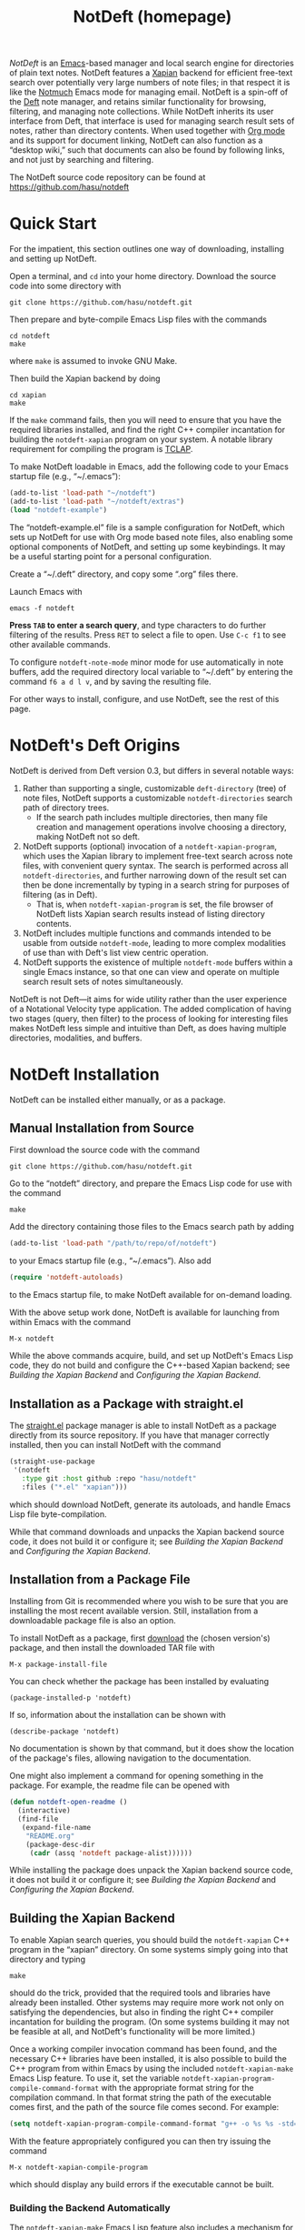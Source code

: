 # -*- mode:org; mode:notdeft-note -*-
#+TITLE: NotDeft (homepage)
#+KEYWORDS: website terohasu
#+VIEW_ACTION: export_hugo_page
#+CTIME: Wed, 23 Aug 2017 01:00:08 +0300
#+MTIME: Tue, 05 May 2020 21:27:53 +0200
#+PAGE_META: title = "NotDeft"
#+PAGE_META: url = "/notdeft/"
#+PAGE_META: aliases = ["/deft/"]
#+PAGE_META: tags = ["Emacs", "Lisp", "NotDeft", "Org", "software"]
#+OPTIONS: toc:nil

/NotDeft/ is an [[https://www.gnu.org/software/emacs/][Emacs]]-based manager and local search engine for directories of plain text notes. NotDeft features a [[https://xapian.org/][Xapian]] backend for efficient free-text search over potentially very large numbers of note files; in that respect it is like the [[https://notmuchmail.org/][Notmuch]] Emacs mode for managing email. NotDeft is a spin-off of the [[https://jblevins.org/projects/deft/][Deft]] note manager, and retains similar functionality for browsing, filtering, and managing note collections. While NotDeft inherits its user interface from Deft, that interface is used for managing search result sets of notes, rather than directory contents. When used together with [[https://orgmode.org/][Org mode]] and its support for document linking, NotDeft can also function as a “desktop wiki,” such that documents can also be found by following links, and not just by searching and filtering.

The NotDeft source code repository can be found at\\
https://github.com/hasu/notdeft

#+BEGIN_EXPORT html
<p class="text-align-center">
<img src="/notdeft/notdeft-query-filter.gif" />
</p>
#+END_EXPORT

#+TOC: headlines 2

* Quick Start
:PROPERTIES:
:CUSTOM_ID: quick-start
:END:

For the impatient, this section outlines one way of downloading, installing and setting up NotDeft.

Open a terminal, and =cd= into your home directory. Download the source code into some directory with
: git clone https://github.com/hasu/notdeft.git

Then prepare and byte-compile Emacs Lisp files with the commands
: cd notdeft
: make
where =make= is assumed to invoke GNU Make.

Then build the Xapian backend by doing
: cd xapian
: make
If the =make= command fails, then you will need to ensure that you have the required libraries installed, and find the right C++ compiler incantation for building the =notdeft-xapian= program on your system. A notable library requirement for compiling the program is [[http://tclap.sourceforge.net/][TCLAP]].

To make NotDeft loadable in Emacs, add the following code to your Emacs startup file (e.g., “~/.emacs”):
#+BEGIN_SRC emacs-lisp
  (add-to-list 'load-path "~/notdeft")
  (add-to-list 'load-path "~/notdeft/extras")
  (load "notdeft-example")
#+END_SRC
The “notdeft-example.el” file is a sample configuration for NotDeft, which sets up NotDeft for use with Org mode based note files, also enabling some optional components of NotDeft, and setting up some keybindings. It may be a useful starting point for a personal configuration.

Create a “~/.deft” directory, and copy some “.org” files there.

Launch Emacs with
: emacs -f notdeft

*Press =TAB= to enter a search query*, and type characters to do further filtering of the results. Press =RET= to select a file to open. Use =C-c f1= to see other available commands.

To configure =notdeft-note-mode= minor mode for use automatically in note buffers, add the required directory local variable to “~/.deft” by entering the command =f6 a d l v=, and by saving the resulting file.

For other ways to install, configure, and use NotDeft, see the rest of this page.

* NotDeft's Deft Origins

NotDeft is derived from Deft version 0.3, but differs in several notable ways:
  1. Rather than supporting a single, customizable =deft-directory= (tree) of note files, NotDeft supports a customizable =notdeft-directories= search path of directory trees.
     - If the search path includes multiple directories, then many file creation and management operations involve choosing a directory, making NotDeft not so deft.
  2. NotDeft supports (optional) invocation of a =notdeft-xapian-program=, which uses the Xapian library to implement free-text search across note files, with convenient query syntax. The search is performed across all =notdeft-directories=, and further narrowing down of the result set can then be done incrementally by typing in a search string for purposes of filtering (as in Deft).
     - That is, when =notdeft-xapian-program= is set, the file browser of NotDeft lists Xapian search results instead of listing directory contents.
  3. NotDeft includes multiple functions and commands intended to be usable from outside =notdeft-mode=, leading to more complex modalities of use than with Deft's list view centric operation.
  4. NotDeft supports the existence of multiple =notdeft-mode= buffers within a single Emacs instance, so that one can view and operate on multiple search result sets of notes simultaneously.

NotDeft is not Deft---it aims for wide utility rather than the user experience of a Notational Velocity type application. The added complication of having two stages (query, then filter) to the process of looking for interesting files makes NotDeft less simple and intuitive than Deft, as does having multiple directories, modalities, and buffers.

* NotDeft Installation

NotDeft can be installed either manually, or as a package.

** Manual Installation from Source

First download the source code with the command
: git clone https://github.com/hasu/notdeft.git

Go to the “notdeft” directory, and prepare the Emacs Lisp code for use with the command
: make

Add the directory containing those files to the Emacs search path by adding
#+BEGIN_SRC emacs-lisp
  (add-to-list 'load-path "/path/to/repo/of/notdeft")
#+END_SRC
to your Emacs startup file (e.g., “~/.emacs”). Also add
#+BEGIN_SRC emacs-lisp
  (require 'notdeft-autoloads)
#+END_SRC
to the Emacs startup file, to make NotDeft available for on-demand loading.

With the above setup work done, NotDeft is available for launching from within Emacs with the command
: M-x notdeft

While the above commands acquire, build, and set up NotDeft's Emacs Lisp code, they do not build and configure the C++-based Xapian backend; see [[*Building the Xapian Backend][Building the Xapian Backend]] and [[*Configuring the Xapian Backend][Configuring the Xapian Backend]].

** Installation as a Package with straight.el

The [[https://github.com/raxod502/straight.el][straight.el]] package manager is able to install NotDeft as a package directly from its source repository. If you have that manager correctly installed, then you can install NotDeft with the command
#+BEGIN_SRC emacs-lisp
  (straight-use-package
   '(notdeft
     :type git :host github :repo "hasu/notdeft"
     :files ("*.el" "xapian")))
#+END_SRC
which should download NotDeft, generate its autoloads, and handle Emacs Lisp file byte-compilation.

While that command downloads and unpacks the Xapian backend source code, it does not build it or configure it; see [[*Building the Xapian Backend][Building the Xapian Backend]] and [[*Configuring the Xapian Backend][Configuring the Xapian Backend]].

** Installation from a Package File

Installing from Git is recommended where you wish to be sure that you are installing the most recent available version. Still, installation from a downloadable package file is also an option.

To install NotDeft as a package, first [[./download/][download]] the (chosen version's) package, and then install the downloaded TAR file with
: M-x package-install-file

You can check whether the package has been installed by evaluating
: (package-installed-p 'notdeft)
If so, information about the installation can be shown with
: (describe-package 'notdeft)
No documentation is shown by that command, but it does show the location of the package's files, allowing navigation to the documentation.

One might also implement a command for opening something in the package. For example, the readme file can be opened with
#+BEGIN_SRC emacs-lisp
  (defun notdeft-open-readme ()
    (interactive)
    (find-file
     (expand-file-name
      "README.org"
      (package-desc-dir
       (cadr (assq 'notdeft package-alist))))))
#+END_SRC

While installing the package does unpack the Xapian backend source code, it does not build it or configure it; see [[*Building the Xapian Backend][Building the Xapian Backend]] and [[*Configuring the Xapian Backend][Configuring the Xapian Backend]].

** Building the Xapian Backend

To enable Xapian search queries, you should build the =notdeft-xapian= C++ program in the “xapian” directory. On some systems simply going into that directory and typing
: make
should do the trick, provided that the required tools and libraries have already been installed. Other systems may require more work not only on satisfying the dependencies, but also in finding the right C++ compiler incantation for building the program. (On some systems building it may not be feasible at all, and NotDeft's functionality will be more limited.)

Once a working compiler invocation command has been found, and the necessary C++ libraries have been installed, it is also possible to build the C++ program from within Emacs by using the included =notdeft-xapian-make= Emacs Lisp feature. To use it, set the variable =notdeft-xapian-program-compile-command-format= with the appropriate format string for the compilation command. In that format string the path of the executable comes first, and the path of the source file comes second. For example:
#+BEGIN_SRC emacs-lisp
  (setq notdeft-xapian-program-compile-command-format "g++ -o %s %s -std=c++11 -Wall `pkg-config --cflags --libs tclap` `xapian-config --cxxflags --libs`")
#+END_SRC

With the feature appropriately configured you can then try issuing the command
: M-x notdeft-xapian-compile-program
which should display any build errors if the executable cannot be built.

*** Building the Backend Automatically

The =notdeft-xapian-make= Emacs Lisp feature also includes a mechanism for building the Xapian backend program whenever it is out of date with respect to its sources, or does not exist at all. This can be particularly useful if you =git pull= a new version of “notdeft-xapian.cc”, and do not wish to worry about manually rebuilding the latest version.

For example, we might try to build =notdeft-xapian= on NotDeft startup as necessary:
#+BEGIN_SRC emacs-lisp
  (add-hook 'notdeft-load-hook 'notdeft-xapian-make-program-when-uncurrent)
#+END_SRC

The =notdeft-xapian-make-program-when-uncurrent= function automatically sets the =notdeft-xapian-program= to the path of a successfully built program, so that it no longer needs to be specified otherwise.

* NotDeft Configuration

Once the =notdeft= feature has been loaded, you can see and edit all of its configuration options and their documentation with
: (customize-group "notdeft")
That command is also callable interactively as
: M-x customize-group RET notdeft RET

The most essential settings are
- =notdeft-directories= :: to specify the location(s) of your notes
- =notdeft-xapian-program= :: to specify the path of the Xapian search tool

** Specifying Note File Locations

In a simple case you would have a single directory (tree) of note file, specified by the =notdeft-directories= configuration variable, which you can configure with the command
: M-x customize-variable RET notdeft-directories RET
For example:
: (setq notdeft-directories '("~/all-my-notes"))

You can have multiple directories, which makes NotDeft use a bit harder, as you may at times get asked for a target directory for some file operations.
: (setq notdeft-directories '("~/some-notes" "~/some-more"))

If your notes are not in a fixed directory, but you'd rather discover the directories programmatically, it may be convenient to set =notdeft-directories= in your startup file. For example:
: (setq notdeft-directories (cons "~/notes" (file-expand-wildcards "~/*/notes")))

*** Sparse Directories

If you wish to include some additional text files into your searches, you may also explicitly specify files that reside outside any of the =notdeft-directories=. You must still specify a directory for a search index covering those files. In effect, you specify a /sparse directory/, since it is not scanned, but rather only explicitly specified files are considered to be NotDeft notes, if they exist.

To specify the index directories and any files within them, use the =notdeft-sparse-directories= configuration variable to specify directories and their file lists. For example:
#+BEGIN_SRC emacs-lisp
  (setq notdeft-sparse-directories
	'(("~" .
	   ("projects/magnolisp/web/magnolisp-homepage.org"
	    "projects/notdeft/web/notdeft-homepage.org"))))
#+END_SRC
where all note file paths are specified relative to the search index containing directory, which should be a parent directory of all the specified notes.

The usual note manipulation operations (renaming, deleting, etc.) are not available for notes in sparse directories, which are not managed by NotDeft as such. The facility exists merely to support cases where you have important note files spread around project-specific directories, ones that you want to make accessible from within NotDeft. If you have a standard naming convention for such files, you can certainly resolve the list value programmatically:
#+BEGIN_SRC emacs-lisp
  (setq notdeft-sparse-directories
	`(("~" . ,(mapcar
		   (lambda (file) (file-relative-name file "~"))
		   (file-expand-wildcards "~/projects/*/web/*-homepage.org")))))
#+END_SRC

** Choosing the Note File Format

The default is to have the note filename =notdeft-extension= set to "org" to indicate the Org format. If you prefer some other note format, you should change that setting, which can be done with
: M-x customize-variable RET notdeft-extension RET

The configured =notdeft-extension= is used by default when creating new notes, but a note collection can also use other extensions. There are none by default, but you can define such secondary extensions with
: M-x customize-variable RET notdeft-secondary-extensions RET

For example, one might set these as
: (setq notdeft-extension "txt")
: (setq notdeft-secondary-extensions '("md" "org" "scrbl"))

** Configuring the File Naming Convention

When creating a note file with the =notdeft-new-file-named= command, NotDeft automatically derives a name for the file based on the title that is provided for the note. The configuration option =notdeft-notename-function= determines how the name is derived.

The default setting is to use the =notdeft-default-title-to-notename= function to translate the title to a file basename. For example, the title “Rust (programming language)” translates into
: rust-programming-language

The default implementation is suitable for titles with ASCII letters, and you probably want to pick a different implementation if your titles do not tend to use the English alphabet.

** Configuring the Xapian Backend

To have NotDeft use the =notdeft-xapian= program you've built, you will have to specify its full path in the =notdeft-xapian-program= variable. You could use =M-x customize-variable= to set it, or simply
: (setq notdeft-xapian-program "/path/to/notdeft-xapian")

Set the variable to the program's full absolute path, without any shorthands, as no shell expansion is performed on the path name---you may explicitly expand it using Emacs' =expand-file-name= function instead.

If you installed as a package, and built the =notdeft-xapian= executable in that location, then the appropriate setting may be
#+BEGIN_SRC emacs-lisp
  (setq notdeft-xapian-program
	(expand-file-name
	 "xapian/notdeft-xapian"
	 (package-desc-dir
	  (cadr (assq 'notdeft package-alist)))))
#+END_SRC
Such code must appear after
: (package-initialize)
   
See the other =notdeft-xapian-*= customization variables for configuring the Xapian indexing and searching behavior. Most notably:
- The configuration variable =notdeft-xapian-max-results= controls the maximum number of files to list in a =notdeft-mode= buffer. You may set it to 0 to always have all results displayed.
- The default is to order the results so that most recently edited files are listed first, but you may change this behavior by setting =notdeft-xapian-order-by-time= to =nil=, in which case Xapian's ranking mechanism is used instead.

* NotDeft Mode

Running the =notdeft= command switches to a =*NotDeft*= buffer, creating one as necessary. Such a buffer's major mode is =notdeft-mode=. Buffers with that mode are read only, and cannot be edited directly, although most keys without modifiers do cause editing of the filter string.

Roughly, there are three kinds of things one can do in a =*NotDeft*= buffer:
1. set a query string to define a result set of notes
2. filter the result set by interactively editing a filter string
3. manipulate note files though NotDeft's commands

That is, finding an interesting set of notes is a two-step process: (1) enter a query to define a “topic area” of interest, using the /Xapian query syntax/; and then (2) narrow down that set interactively by typing in a /list of substrings/ (in any order) that should match. It is possible to edit the query without modifying the filter string, and vice versa.

#+CAPTION: Querying and filtering in a =*NotDeft*= buffer.
[[./notdeft-screenshot-query-and-filter.png]]

The NotDeft Mode interface is optimized for editing the filter string. You can append characters to the filter by pressing regular symbol keys without modifiers. Other available commands include =DEL=, =M-DEL=, =C-y=, with familiar Emacs style behavior.

To enter a query, press =TAB= (or =C-c C-o=) to open a prompt for typing in the query. The query is then executed when you press =RET=.

To clear a query, you can
1. press =TAB= and enter the empty string, or
2. press =S-TAB=, or
3. =C-u C-c C-c= also works for clearing the query in addition to any filter string.

To manage the notes that are listed in the NotDeft Mode buffer, you can use mode-specific command, which are bound to the mode's =C-c= keymap. There are commands for renaming, deleting, and moving notes, for example. Press =C-c f1= to see a full list of the commands bound to =C-c=.

To open a =*NotDeft*= buffer directly with a particular search query, use the command =notdeft-open-query= from any buffer.

** Displaying Individual Filter String Matches

The filter string “emacs org mode” narrows a =*NotDeft*= buffer file list down only to the files that contain all of the substrings “emacs”, “org”, and “mode”. To see each of the matching positions within those files, consider entering the command =C-c g= (or =M-x notdeft-grep-for-filter=) to display the matching strings with highlighting. That command invokes the shell command =grep= (through the Emacs command =grep=), and displays the results in a separate buffer. This may fail to work if you system does not have a compatible =grep= executable on the search path.

** Using Multiple NotDeft Mode Buffers

NotDeft allows multiple =notdeft-mode= buffers to exist at once, which may be useful if one wants to explore multiple sets of search results at once. Each NotDeft buffer has its own state, including a search query, filter string, default directory for creating new notes, etc.

Normally, executing the =notdeft= command only creates a new =*NotDeft*= buffer if one does not already exist---otherwise the command merely switches to an existing =*NotDeft*= buffer. It is possible to have the command always create a new =notdeft-mode= buffer by invoking it with a prefix argument, i.e., =C-u M-x notdeft=.

The =notdeft-open-query= command also accepts a prefix argument, to arrange for the search results to be listed in a new buffer. This behavior can also be made the default for that command by setting the configuration parameter =notdeft-open-query-in-new-buffer= to =t=. With that parameter set, the prefix argument's meaning is inverted, so that =C-u M-x notdeft-open-query= does /not/ create an additional buffer.

The question of whether to create a new buffer does not apply to other search commands. Within a NotDeft buffer, the commands =notdeft-query-edit= and =notdeft-query-clear= merely replace the buffer's search result set, whereas the commands =notdeft-lucky-find-file= and =notdeft-query-ido-find-file= do not use a NotDeft buffer for displaying their results.

For dealing with existing =notdeft-mode= buffers, there is a =notdeft-switch-to-buffer= command for interactively selecting a buffer and switching to it. It presents a choice list of buffer names in the minibuffer, and shows any query and filter strings associated with those buffers for better informed selection.

As for closing NotDeft buffers, the =notdeft-quit= command is bound to =C-c C-q=, and it can be invoked in three ways:
1. Without a prefix argument, it buries the current buffer.
2. With one prefix argument, it kills the current buffer.
3. With two prefix arguments, it kills /all/ =notdeft-mode= buffers.

#+CAPTION: Four Emacs “windows” with different NotDeft buffers.
[[./multiple-buffers.png]]

** Displaying File Path Information

By default, NotDeft does not show any note directory or file names in its list view, but this behavior can be controlled by specifying a =notdeft-file-display-function=.

For example, we can display the name of each note's containing NotDeft (root) directory, with abbreviations for long directory names:
#+BEGIN_SRC emacs-lisp
  (setq notdeft-file-display-function
	  (lambda (file w)
	    (when (> w 30)
	      (let* ((s (file-name-nondirectory
			 (directory-file-name
			  (notdeft-dir-of-file file))))
		     (s (pcase s
			  ("bibliography-notes" "bib")
			  ("homepage-notes" "hp")
			  (_ s)))
		     (s (if (> (string-width s) 12)
			    (truncate-string-to-width s 12)
			  s)))
		(concat " " s)))))
#+END_SRC
We refrain from displaying any directory information in cases where the Emacs window is very narrow (as indicated by the =w= argument), as otherwise there will be little space left for the note titles.

#+CAPTION: NotDeft mode with directory indicators.
[[./directory-indicator.png]]

* NotDeft Note Mode
:PROPERTIES:
:CUSTOM_ID: notdeft-note-mode
:END:

Invoking the =notdeft= command opens an Emacs buffer whose major mode is =notdeft-mode=. That mode displays a list of notes, and if you want the list to be automatically updated when a note file gets saved, you may want to enable the =notdeft-note-mode= minor mode for those files' buffers.

The sole purpose of =notdeft-note-mode= is to take care of keeping NotDeft's knowledge of the note collection up to date. Whenever a note file is saved, =notdeft-note-mode= sees to it that the search index is updated with the new file contents. NotDeft does not itself do anything to enable that mode, but rather the user should arrange for that to happen in some suitable way (see below for some suggestions). The benefit of this approach is that even if a note file then is open using a regular Emacs command (e.g., =find-file=), the editing buffer will notify NotDeft of any changes.

** Enabling NotDeft Note Mode based on Major Mode

The simple approach is to always enable =notdeft-note-mode= for the major mode(s) that you use for editing notes. For example:
#+BEGIN_SRC emacs-lisp
(add-hook 'org-mode-hook 'notdeft-note-mode)
#+END_SRC
This approach should be safe in that changes to files not residing in =notdeft-directories= get ignored by NotDeft. Still, the approach has the disadvantage that the minor mode indicator “¬D” does not tell you whether a note is actually a NotDeft note.

** Enabling NotDeft Note Mode Locally to a Directory

Another solution is to try enabling =notdeft-note-mode= for every NotDeft /directory/ in terms of [[https://www.gnu.org/software/emacs/manual/html%255Fnode/emacs/Directory-Variables.html][per-directory local variables]]. For example, have your “.dir-locals.el” file state
#+BEGIN_SRC emacs-lisp
((org-mode . ((mode . org)
              (mode . notdeft-note))))
#+END_SRC
This way of declaring both a major and minor =mode= appears to work at least in some versions of Emacs, although it may rely on undefined behavior.

** Enabling NotDeft Note Mode based on a Directory-Local Variable

If enabling =notdeft-note-mode= directly in “.dir-locals.el” does not work or appeal to you, then it's possible to do the same thing indirectly, by using an actual per-directory local variable to indicate if the minor mode should be enabled. That is, you can have the “.dir-locals.el” file contain
#+BEGIN_SRC emacs-lisp
((nil . ((notdeft-note-mode-auto-enable . t))))
#+END_SRC

The variable can be declared as
#+BEGIN_SRC emacs-lisp
  (defcustom notdeft-note-mode-auto-enable nil
    "Whether to enable NotDeft note mode for a buffer."
    :type 'boolean
    :safe 'booleanp)
  (make-variable-buffer-local 'notdeft-note-mode-auto-enable)
#+END_SRC

To set that variable for a note directory, we can use the Emacs command
: M-x add-dir-local-variable RET nil RET notdeft-note-mode-auto-enable RET t RET

Or, if we want to programmatically set the variable for all our =notdeft-directories=, we can use the code
#+BEGIN_SRC emacs-lisp
  (dolist (dir notdeft-directories)
    (let ((default-directory dir))
      (add-dir-local-variable nil 'notdeft-note-mode-auto-enable t)))
#+END_SRC

Defining and setting the variable alone does not enable the mode, which we want to do only for specific file types, reflecting our =notdeft-extension= and =notdeft-secondary-extensions= configuration. If we only supported =org-mode= files, we would like to say something like
#+BEGIN_SRC emacs-lisp
  (add-hook
   'org-mode-local-variables-hook
   (lambda ()
     (when notdeft-note-mode-auto-enable
       (notdeft-note-mode 1))))
#+END_SRC
We cannot just use =org-mode-hook=, as directory locals are not yet set at the time when the mode is enabled. What is needed is a later hook, which in the above is called =org-mode-local-variables-hook=. 

We also have to get such hooks to run. Borrowing code from “phils” at Stack Overflow, we can get our =org-mode-local-variables-hook= run by defining and registering a new kind of hook as
#+BEGIN_SRC emacs-lisp
  (defun run-local-variables-mode-hooks ()
    "Run hooks for `major-mode' with locals set.
  Like `run-mode-hooks', but run later, with any buffer and
  directory local variables set."
    (run-hooks (intern (concat (symbol-name major-mode)
			       "-local-variables-hook"))))
  (add-hook 'hack-local-variables-hook 'run-local-variables-mode-hooks)
#+END_SRC

The above solution gives us a “proper” way to enable the NotDeft note minor mode, and to do it only within directories that have a persistent NotDeft “signature” (in a “.dir-locals.el” file), and only for our chosen note-editing major modes.

* Using NotDeft from Non-NotDeft Modes
:PROPERTIES:
:CUSTOM_ID: outside-notdeft-commands
:END:

Several of NotDeft's commands are autoloadable, and may be invoked from outside a =*NotDeft*= buffer. For example, to quickly find relevant notes when in another buffer, you might use
: M-x notdeft-open-query
which then interactively asks for a search query for opening up in a NotDeft buffer. That command can of course be bound to a key.

A command similar to =notdeft-open-query= is
: M-x notdeft-lucky-find-file
which also asks for a search query, but then proceeds to open up the most highly ranked result file directly, without going via a =*NotDeft*= buffer. This command is similar to =find-file= in Emacs, but avoids having to specify the path of the file you're interested in; instead, this approach to “file finding” relies on sufficiently unique titling or tagging of the notes involved.

NotDeft commands that are usable from outside =notdeft-mode= might be bound to key combinations for convenient access. To facilitate this, NotDeft provides a =notdeft-global= feature, which exports a keymap for such commands. That keymap can be bound to a prefix key. For example:
#+BEGIN_SRC emacs-lisp
(require 'notdeft-global)
(global-set-key [f6] 'notdeft-global-map)
#+END_SRC
after which the command =[f6] o= should invoke the =notdeft-open-query= command in any mode that does not override the binding for F6 with something else.

** Access from NotDeft Note Buffers

Some of NotDeft's commands have specific support for use from within NotDeft note buffers. For example, the =notdeft-rename-file= command can be useful for renaming a note file that was perhaps created without a proper name (e.g., by using =C-c C-n=). Having written a note in a current buffer, issue the command
: M-x notdeft-rename-file
to enter a new basename for the file of that buffer. Any =C-u= prefix causes the default value to be derived from the title of the note, as extracted from the buffer contents. (The same command also works in a =*NotDeft*= buffer, affecting the currently selected file.)

** Programmatic NotDeft Access

You might also implement additional commands in terms of the globally accessible commands and Emacs Lisp functions, for example for quickly listing documents tagged in a certain way:
#+BEGIN_SRC emacs-lisp
  (defun my-open-todo-notes ()
    (interactive)
    (notdeft-open-query "tag:todo"))
#+END_SRC

An intended use case for NotDeft is to support other applications that wish to locate files in terms of search queries instead of path names. For example, suppose we are using an =org-contacts= command to look for contacts by =name=, and that command expects the =org-contacts-files= list to be set. In that scenario we might set that variable for it based on a suitable NotDeft search query:
#+BEGIN_SRC emacs-lisp
  (setq org-contacts-files
	(notdeft-list-files-by-query
	 "!all ext:Org AND Email"))
  (org-contacts name)
#+END_SRC

Similarly, we might use =org-agenda='s =org-todo-list= command to list to-do entries, but resolving the =org-agenda-files= list on demand by looking for the “TODO” and “DONE” keywords in any Org files in our collection:
#+BEGIN_SRC emacs-lisp
  (setq org-agenda-files
	(notdeft-list-files-by-query
	 "!all ext:Org AND (Todo OR Done)"))
  (org-todo-list)
#+END_SRC

* NotDeft Note Syntax

NotDeft does not have much of a note syntax, although a subset of Org's syntax is supported in the form of [[https://orgmode.org/manual/In_002dbuffer-settings.html][in-buffer settings]]. The supported Org keywords are
- =#+TITLE=
- =#+FILETAGS=

A NotDeft-specific keyword is
- =#+KEYWORDS=
which is intended for tagging notes with keywords, in a way that does not set any tags for Org.

As for Org, the keyword names are case insensitive, so that one can write =#+title= instead of =#+TITLE=.

You can have in-buffer settings even if you do not use Org for your notes---the syntax for in-buffer settings is the same regardless of the markup language used in notes. Even in a plain “.txt” file, you can still specify =#+KEYWORDS=, for example.

** Example Notes

No special markup is necessarily required:
#+BEGIN_SRC org
  this is a title

  This is body text.
#+END_SRC

Comments can be included, and they are ignored when searching:
#+BEGIN_SRC org
  # this is a comment
  this is a title

  This is body text.
#+END_SRC

Org mode's =#+TITLE= syntax is supported:
#+BEGIN_SRC org
  # this is a comment
  ,#+TITLE: this is a title
  # this is a comment

  This is body text.
#+END_SRC

A note can be tagged, e.g., with the tags “some” and “tags”:
#+BEGIN_SRC org
  ,#+TITLE: this is a title
  ,#+KEYWORDS: some tags

  This is body text.
#+END_SRC
Instead of the =#+KEYWORDS= syntax, we can use the Org standard =#+FILETAGS= syntax:
#+BEGIN_SRC org
  ,#+FILETAGS: :some:tags:
  this is a title

  This is body text.
#+END_SRC
Stemming is used also on tags, and so the query “tag:tag” will find these two notes (assuming English stemming---see =notdeft-xapian-language=).

Whitespace is considered as a separator for tags, as are the delimiters “:”, “;”, and “,”. This means that the keyword declaration
#+BEGIN_SRC org
  ,#+KEYWORDS: helsinki-vantaa places
#+END_SRC
is not matched by the search phrase “tag:"vantaa places"”. However, a hyphen still separates words, so that “tag:helsinki” and “tag:vantaa” and “tag:helsinki-vantaa” all match the first tag, which is semantically appropriate at least in this case.

* Search Query Syntax

The usual Xapian search [[https://xapian.org/docs/queryparser.html][query syntax]] is available for NotDeft queries, with some additional /query modifiers/ (see below). Operators such as =AND=, =OR=, and =XOR= are available, and they may also be written in lowercase (or mixed case) if =notdeft-xapian-boolean-any-case= is set to =t=. The =NOT= operator is also available if =notdeft-xapian-pure-not= is =t=. It is possible to query for a phrase by quoting the phrase (e.g., "Deft for Emacs"). To look for a search term without stemming, give it capitalized (e.g., "Abstract" will not match “abstraction”). Wildcards in search terms are not supported (trailing wildcards /are/ supported by Xapian, but not enabled in NotDeft).

** Prefixes

The following prefixes are supported by NotDeft:
  - =file:= :: Indicates that the search term must appear in the (non-directory, non-extension) filename.
  - =ext:= :: Indicates the string that must be the filename extension of the file (without the ".").
  - =path:= :: Indicates that the search term must appear in the non-directory part of the file pathname, where the pathname is relative to the user's home directory.
  - =title:= :: Indicates that the search term must appear in the title.
    - Title is specified either as the first non-empty non-comment line, or as the file property (or Org mode “in-buffer setting”) =#+TITLE=. (Multiple =#+TITLE= lines are not supported.)
  - =tag:= :: Indicates that the search term must appear among the tags given to the document.
    - The tags for a note are specified either with the standard Org file property =#+FILETAGS=, or the custom file property =#+KEYWORDS=. (Org headline tags do not qualify.)

** Query Modifiers

   The following custom query syntax is supported:
   - =!time= :: Prefix a query with =!time= to have the results sorted by decreasing file modification time, even if the =notdeft-xapian-order-by-time= configuration option is disabled.
   - =!rank= :: Prefix a query with =!rank= to have the results sorted by decreasing relevance, regardless of the =notdeft-xapian-order-by-time= setting.
   - =!file= :: Prefix a query with =!file= to have results sorted by (non-directory) file name, alphabetically, in decreasing order. Overrides all of the other sorting settings and modifiers.
   - =!all= :: Prefix a query with =!all= to show /all/ matching results. Note that unless you specify this modifier, the contents of a query result list may differ depending on how the results are sorted, since less highly ranked notes may get excluded.

   A space character must be used to separate the above keywords from the rest of the query string.

   The =!file= modifier might be useful for instance when you have file names such as “2017-01-01-0001.txt” and “2017-09-19-0123.txt”, and you would like to see them in chronological order by “creation time”, even if some of the files have been edited, and consequently have had their modification times changed.

** Example Search Queries

It is simple to find all notes containing both the words Emacs and Org:
: Emacs AND Org

If you have a lot of notes about Org mode, and few about other Emacs matters, it may be interesting to use
: Emacs AND NOT Org
which works if the =notdeft-xapian-pure-not= option is set.

While you're often likely to be more interested in recent (or best maintained) notes, sorting by relevance can be useful particularly when there are multiple search terms: you may be more interested in seeing notes that contain /all/ the terms instead of just /one/ of them. You may use “!rank” to enable relevance-based ranking for a specific query:
: !rank Emacs Org Deft

If, on the other hand, you use a single, common search term, and have a lot of documents, you may run into your =notdeft-xapian-max-results= limit, and miss out on some documents. In this case, you might use
: !all Emacs
to list /all/ documents mentioning Emacs.

If, unlike in the above case, you just want to see all documents that are about Emacs specifically, you may get more useful results with the query
: title:Emacs
to only find documents whose title indicates that they concern Emacs. Or, to be more thorough, you might want to make sure you also find notes with the word Emacs in the filename:
: title:Emacs OR file:Emacs

You can combine prefixes and “bracketed subexpressions”:
: title:(Ayn AND Rand)
which will match both “Ayn Rand” and “Rand, Ayn” in a title.

Phrase searches are allowed for tags, and
: tag:helsinki-vantaa
: tag:"helsinki vantaa"
: tag:(helsinki AND vantaa)
all match the tag “helsinki-vantaa”.

Filename extensions can be capitalized to avoid any stemming. For example, to find all “.org” documents that may contain open to-do entries, we might query with
: !all ext:Org AND TODO

* Command Popup Buffers

If it seems hard to remember the various NotDeft commands, one may wish to have a command selection dialog, similar to the one in [[https://magit.vc/][Magit]]. For implementing such “helpful key bindings,” one can use [[https://magit.vc/manual/magit-popup.html][Magit-Popup]] or [[https://github.com/abo-abo/hydra][Hydra]], for instance. As an example, the “extras” directory of NotDeft's source repository contains a predefined hydra for NotDeft's mode-agnostic commands, provided by the =notdeft-global-hydra= feature. To bind =[f6]= to the hydra (instead of the =notdeft-global-map= keymap directly), one can use the configuration code 
#+BEGIN_SRC emacs-lisp
  (autoload 'notdeft-global-hydra/body "notdeft-global-hydra" nil t)
  (global-set-key [f6] 'notdeft-global-hydra/body)
#+END_SRC

There is also an optional hydra for =notdeft-mode=, which can be made available with code such as
#+BEGIN_SRC emacs-lisp
  (autoload 'notdeft-mode-hydra/body "notdeft-mode-hydra")
  (eval-after-load "notdeft"
    '(define-key notdeft-mode-map (kbd "C-c h") 'notdeft-mode-hydra/body))
#+END_SRC

#+CAPTION: A NotDeft command “hydra” invoked from Org mode.
[[./global-hydra.png]]

* Org Mode Integration

NotDeft is somewhat specialized for managing notes in the Org format. If you do use Org mode for editing your notes, you may want to include
: (require 'notdeft-org)
for some Org-specific NotDeft commands.

Additionally, depending on your Org version, you may want to
: (require 'notdeft-org8)
or
: (require 'notdeft-org9)
in your Org startup code, to set up support for “deft:” and “notdeft:” links in =org-mode=. A “deft:” link names a note by its non-directory filename, whereas a “notdeft:” link contains a NotDeft Xapian search expression.

Org mode's =org-store-link= command may be used to capture any Xapian search in a NotDeft buffer, to be later inserted with =org-insert-link=. The =notdeft-org= feature also defines NotDeft-specific =notdeft-org-link-existing-note= and =notdeft-org-link-new-file= commands for inserting “deft:” links, either to an existing note or a new one.

The =notdeft-org= feature also defines a =notdeft-org-store-deft-link= command, which functions similarly to =org-store-link=, but stores a "deft:" link to the current note. In a NotDeft buffer, it stores a link to any selected note; and in a NotDeft note buffer, it stores a link to that buffer's note.

NotDeft allows a "deft:" link to also include a search option, which follows the filename, separated by =::=. Search options are specified in the same way as for "file:" links. For example:
: [[deft:notdeft-homepage.org::*Note Archival]]
: [[deft:notdeft-homepage.org::#capture-protocol]]

** Using NotDeft and Org Mode as a Desktop Wiki Engine

It is “deft:” links in particular that allow NotDeft to be used as a desktop wiki, linking documents by topic, where a topic is named by the non-directory name of a note file. For “deft:” links to consistently resolve to the same note, you should name your note files uniquely.

For example, when following the link
: [[deft:notdeft.org]]
NotDeft will look for a “notdeft.org” file anywhere in the note collection, and open the first match.

A benefit of that “deft:” link semantics is that using the command
: M-x notdeft-move-file
to move a note file into a different directory does not cause any “deft:” link to break, whereas regular “file:” links may break.

To conveniently create a dedicated note for a given topic in an Org-mode buffer, and also link to that note at the same time, highlight the title (and link description) of that topic so that it becomes the active region, and then issue the command
: M-x notdeft-link-new-file
For example, if you've highlighted the text “desktop wikis”, the command will offer to create a note of the same title, derive a filename for it based on the title, and replace the region with a “deft:” link to it. (The command is defined by the =notdeft-org= feature.)

* Quick Note Capture

  To quickly create a new note file from any buffer, you can use
  : M-x notdeft-new-file
  That command is also bound to =C-n= in =notdeft-global-map=, and if that keymap is bound to the prefix =[f6]=, for example, then you can create a new note with the key combination =[f6] C-n=.

  Org mode has its own “capture” mechanism, and you can certainly configure capturing into a file that resides in a NotDeft directory. For example:
  #+BEGIN_SRC emacs-lisp
(setq org-directory "~/notes") ;; default Org files location
(setq notdeft-directories (list org-directory)) ;; NotDeft search path
(setq org-default-notes-file (concat org-directory "/notes.org"))
(global-set-key [f7] 'org-capture)
  #+END_SRC
  which defines "~/notes" as the sole NotDeft directory, and has the key F7 initiate an =org-capture=, by default into the file "~/notes/notes.org". After completing capture, you can go back to the previously captured item with
  : C-u C-u M-x org-capture
  The capture facility supports the definition and use of =org-capture-templates= for different purposes.

  A caveat with Org capturing is that unless you have already opened the capture file under NotDeft, any newly captured items may not immediately get noticed by NotDeft. To ensure that NotDeft is aware of any changes, one might arrange for the capture file to include file variables for enabling the =notdeft-note-mode= minor mode for any buffers opened for that file. Setting directory local variables are another option.

  A more involved option is to write custom commands which enable the minor mode for the capture file, for example with
  : (notdeft-register-file org-default-notes-file)
  Note that different =org-capture-templates= may define different capture locations. Consequently, it may be appropriate for the templates themselves to embed code for performing the registration (e.g., as shown in the [[*=capture= from Firefox][=capture= from Firefox]] section).

* Adding Attachments to Notes

  NotDeft has a simple mechanism to support “attaching” files to notes, one that is agnostic to the note file format. If you have a note file
  : ~/notes/deft-for-emacs.txt
  you can use the command =C-c S= to move the file into a subdirectory of the same name, so that the file's pathname becomes
  : ~/notes/deft-for-emacs/deft-for-emacs.txt
  Now you can copy/move/link any attachments for the note into that subdirectory, and it is convenient to move the note together with its attachments using a regular file manager.

  To move a note from within =*NotDeft*=, the command =C-u C-c m= can be used to move it under another NotDeft root directory, where the prefix =C-u= assures NotDeft that the file really is to be moved together with its subdirectory.

  When the attachments reside in the same directory as the note itself, in Org mode it is then easy to add a “file:” link to any attachment with the command =C-u C-c C-l=. For example, if the attachment directory contains a file named “2017-01-01-0001.JPG”, then a “file:” link to it would be simply
  : [[file:2017-01-01-0001.JPG]]
  and the command =C-c C-x C-v= can be used to toggle inline display of images.

  Org itself has its own attachment management mechanism, whose action menu is bound to =C-c C-a=. This mechanism allows an attachment directory to be associated with an Org heading (as identified by information stored within the heading's properties), and thus the NotDeft note file itself can reside directly within a NotDeft root directory. Org has no command for moving an Org file together with its attachments, however.

  To make the Org mechanism compatible with the NotDeft mechanism, one can store the attachments in the same (sub)directory as the note file itself, by specifying that directory with the =ATTACH_DIR= property. For example:
  #+BEGIN_SRC org
,* Bergen, Norway                              :ATTACH:
  :PROPERTIES:
  :ATTACH_DIR: ./
  :Attachments: 2017-01-01-0001.JPG 2017-09-19-0123.JPG
  :END:
  #+END_SRC
  This way it is still convenient to move a note together with its attachments, and Org commands such as =C-c C-a o= (for opening the attachments) can still be used.

* Note Archival

  To archive away a note so that its contents will no longer be included in a search, one can press =C-c C-a= from within =*NotDeft*=. This is a note format agnostic archival method, as the entire note file gets moved into a =notdeft-archive-directory=, with the default name of
  : "_archive"
  meaning that a note file whose original path is
  : ~/notes/deft-for-emacs.txt
  would get moved to
  : ~/notes/_archive/deft-for-emacs.txt
  Any directories whose names begin with an underscore will be excluded from Xapian searches, and thus such an archived note will no longer clutter search results.
  
  In Org mode one can use Org's own [[http://orgmode.org/manual/Archiving.html][archival mechanism]] to archive just a part of a note document subtree, and the archival file will also be excluded from Xapian searches, provided that its filename extension is not =notdeft-extension= or one of the =notdeft-secondary-extensions=. Org's default extension is
  : org_archive
  which by default is not an extension recognized by NotDeft.

* Capturing Data from External Applications

The =org-protocol= feature of Org mode provides a way for external applications to interface with Emacs and Org, and that mechanism can also be adopted for capturing data into NotDeft. For example, data can be sent from Firefox to NotDeft using the predefined =store-link= and =capture= protocols.

The mechanism works by the external application invoking =emacsclient=, and for this to work you should have an Emacs server running in the Emacs instance you want to use to receive data into NotDeft. A server can be started by evaluating
: (server-start)

** =org-protocol= Content Type in Firefox

To configure Firefox to support the =org-protocol:= scheme, first open =about:config=, and add a =boolean= property
: network.protocol-handler.expose.org-protocol false

Then craft an HTML file such as
#+BEGIN_SRC html
  <html>
    <body>
      <a href="org-protocol://store-link?url=URL&title=TITLE">link</a>
    </body>
  </html>
#+END_SRC
and open that file in Firefox, and click the link, after which a “Launch Application” dialog is presented. “Choose other Application”, tick the box “Remember my choice for org-protocol links”, and specify =emacsclient= as the executable.

That application selection can later be modified from Firefox “Preferences” / “Applications”. If required, the “Content Type” should be removable at least by editing the “mimeTypes.rdf” file in the Firefox profile.

** =store-link= from Firefox

There is nothing NotDeft specific about the =store-link= Org protocol, as it merely stores a link to the Emacs =kill-ring= for yanking. To configure Firefox to support the protocol, just add a suitable bookmarklet (e.g., to the “Bookmarks Toolbar”). The bookmark “Location” can be specified as
#+BEGIN_SRC javascript
javascript:location.href='org-protocol://store-link?url='+encodeURIComponent(document.location)+'&title='+encodeURIComponent(document.title);void(0);
#+END_SRC

By selecting that bookmark a link to the current page can be sent to Emacs. Its URL can then be inserted in Emacs with =C-y=. A full Org link in turn can be inserted with
: M-x org-insert-link
which is bound to =C-c C-l= in Org.

** =capture= from Firefox
:PROPERTIES:
:CUSTOM_ID: capture-protocol
:END:

The =capture= protocol, in turn, allows for web page content and metadata to be captured from Firefox into Emacs. Configuring the =capture= protocol for use with NotDeft is slightly more involved than in the case of =store-link=, as we must choose what page data to store, and where in our NotDeft note collection to store it.

Suppose we wish to store any currently selected text, along with the URL of the containing page, and a capture timestamp. Suppose also that we wish to store it into a file whose name is derived from the page title, so that if we capture multiple times from the same page, then all of the captured text snippets will end up in the same note file.

In that case the Firefox bookmarklet for sending over the required information can for example be
#+BEGIN_SRC javascript
javascript:location.href='org-protocol://capture?template=w&url='+encodeURIComponent(document.location)+'&title='+encodeURIComponent(document.title)+'&body='+encodeURIComponent(window.getSelection());void(0);
#+END_SRC
where we have given the name “w” for the Org capture template.

We must also define that template as one of our =org-capture-templates=, and the definition can be
#+BEGIN_SRC emacs-lisp
  (require 'org-protocol)

  (setq org-capture-templates
	'(("w" "capture selection into NotDeft" plain
	   (file (lambda ()
		   (notdeft-switch-to-file-named
		     (plist-get org-store-link-plist :description))))
	   "%l\non %u\n\n%i"
	   :empty-lines-before 1)))
#+END_SRC
This definition assumes that the link =:description= is available from =org-store-link-plist=, and that it corresponds to the =document.title=; this may be undocumented functionality, but works in Org mode 9.1.1. The =notdeft-switch-to-file-named= derives a filename from the description, creates that file if it doesn't yet exist, and returns the complete =file= name.

* Troubleshooting
** When Search Queries Are Not Yielding Expected Results

Try doing the following in a =*NotDeft*= buffer:
1. Press =TAB= (or =M-x notdeft-query-edit=) to be prompted for a Xapian query.
2. If nothing happens when you press =TAB=, then you have probably not configured a value for =notdeft-xapian-program=. Assign a value to that variable.
3. Having pressed =TAB=, enter a query string at the prompt, one that should match some notes, and press =RET=.
4. If that reports "Found no notes", or an unexpected set of notes, then your search index may not be up-to-date, perhaps due to filesystem changes outside of NotDeft. Invoke the command =M-x notdeft-refresh= (i.e., =C-c C-x g=) to refresh the search index.
5. If you suspect that your search index may be corrupt or incompatible in some way, you may invoke the command =M-x notdeft-reindex= (i.e., =C-c C-x r=) to fully rebuild the search index, instead of just refreshing it.
6. If you see unexpected behavior after setting a search query, ensure that the =notdeft-xapian-program= variable names the complete and fully expanded path of a working executable. It may be worth trying to run the program directly, and seeing what it says. For example:    
   : /path/to/notdeft-xapian search -q 'Emacs OR Vi' ~/.deft
7. If your search query includes prefix terms such as “title:Emacs”, and you do not get all the expected matches, then make sure that any lines before any =#+TITLE= (or, =#+KEYWORDS=, etc.) are either whitespace only or begin with “#”. While the Org markup language allows in-buffer settings to appear anywhere in a file, NotDeft only scans the beginning of each file for such settings.
8. If all else fails, a tool such as =xapian-delve= may be used to inspect the contents of the search index to see which terms it actually contains.

* See Also

#+BEGIN_EXPORT html
{{< taggedpagelistexceptself "notdeft" >}}
#+END_EXPORT
